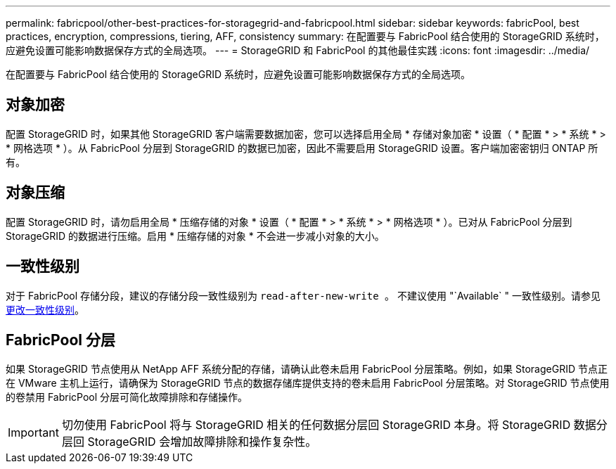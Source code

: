 ---
permalink: fabricpool/other-best-practices-for-storagegrid-and-fabricpool.html 
sidebar: sidebar 
keywords: fabricPool, best practices, encryption, compressions, tiering, AFF, consistency 
summary: 在配置要与 FabricPool 结合使用的 StorageGRID 系统时，应避免设置可能影响数据保存方式的全局选项。 
---
= StorageGRID 和 FabricPool 的其他最佳实践
:icons: font
:imagesdir: ../media/


[role="lead"]
在配置要与 FabricPool 结合使用的 StorageGRID 系统时，应避免设置可能影响数据保存方式的全局选项。



== 对象加密

配置 StorageGRID 时，如果其他 StorageGRID 客户端需要数据加密，您可以选择启用全局 * 存储对象加密 * 设置（ * 配置 * > * 系统 * > * 网格选项 * ）。从 FabricPool 分层到 StorageGRID 的数据已加密，因此不需要启用 StorageGRID 设置。客户端加密密钥归 ONTAP 所有。



== 对象压缩

配置 StorageGRID 时，请勿启用全局 * 压缩存储的对象 * 设置（ * 配置 * > * 系统 * > * 网格选项 * ）。已对从 FabricPool 分层到 StorageGRID 的数据进行压缩。启用 * 压缩存储的对象 * 不会进一步减小对象的大小。



== 一致性级别

对于 FabricPool 存储分段，建议的存储分段一致性级别为 `read-after-new-write 。` 不建议使用 "`Available` " 一致性级别。请参见 xref:../tenant/changing-consistency-level.adoc[更改一致性级别]。



== FabricPool 分层

如果 StorageGRID 节点使用从 NetApp AFF 系统分配的存储，请确认此卷未启用 FabricPool 分层策略。例如，如果 StorageGRID 节点正在 VMware 主机上运行，请确保为 StorageGRID 节点的数据存储库提供支持的卷未启用 FabricPool 分层策略。对 StorageGRID 节点使用的卷禁用 FabricPool 分层可简化故障排除和存储操作。


IMPORTANT: 切勿使用 FabricPool 将与 StorageGRID 相关的任何数据分层回 StorageGRID 本身。将 StorageGRID 数据分层回 StorageGRID 会增加故障排除和操作复杂性。
